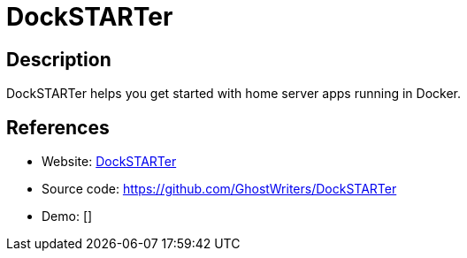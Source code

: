 = DockSTARTer

:Name:          DockSTARTer
:Language:      Shell
:License:       MIT
:Topic:         Self-hosting Solutions
:Category:      
:Subcategory:   

// END-OF-HEADER. DO NOT MODIFY OR DELETE THIS LINE

== Description

DockSTARTer helps you get started with home server apps running in Docker.

== References

* Website: https://dockstarter.com/[DockSTARTer]
* Source code: https://github.com/GhostWriters/DockSTARTer[https://github.com/GhostWriters/DockSTARTer]
* Demo: []
